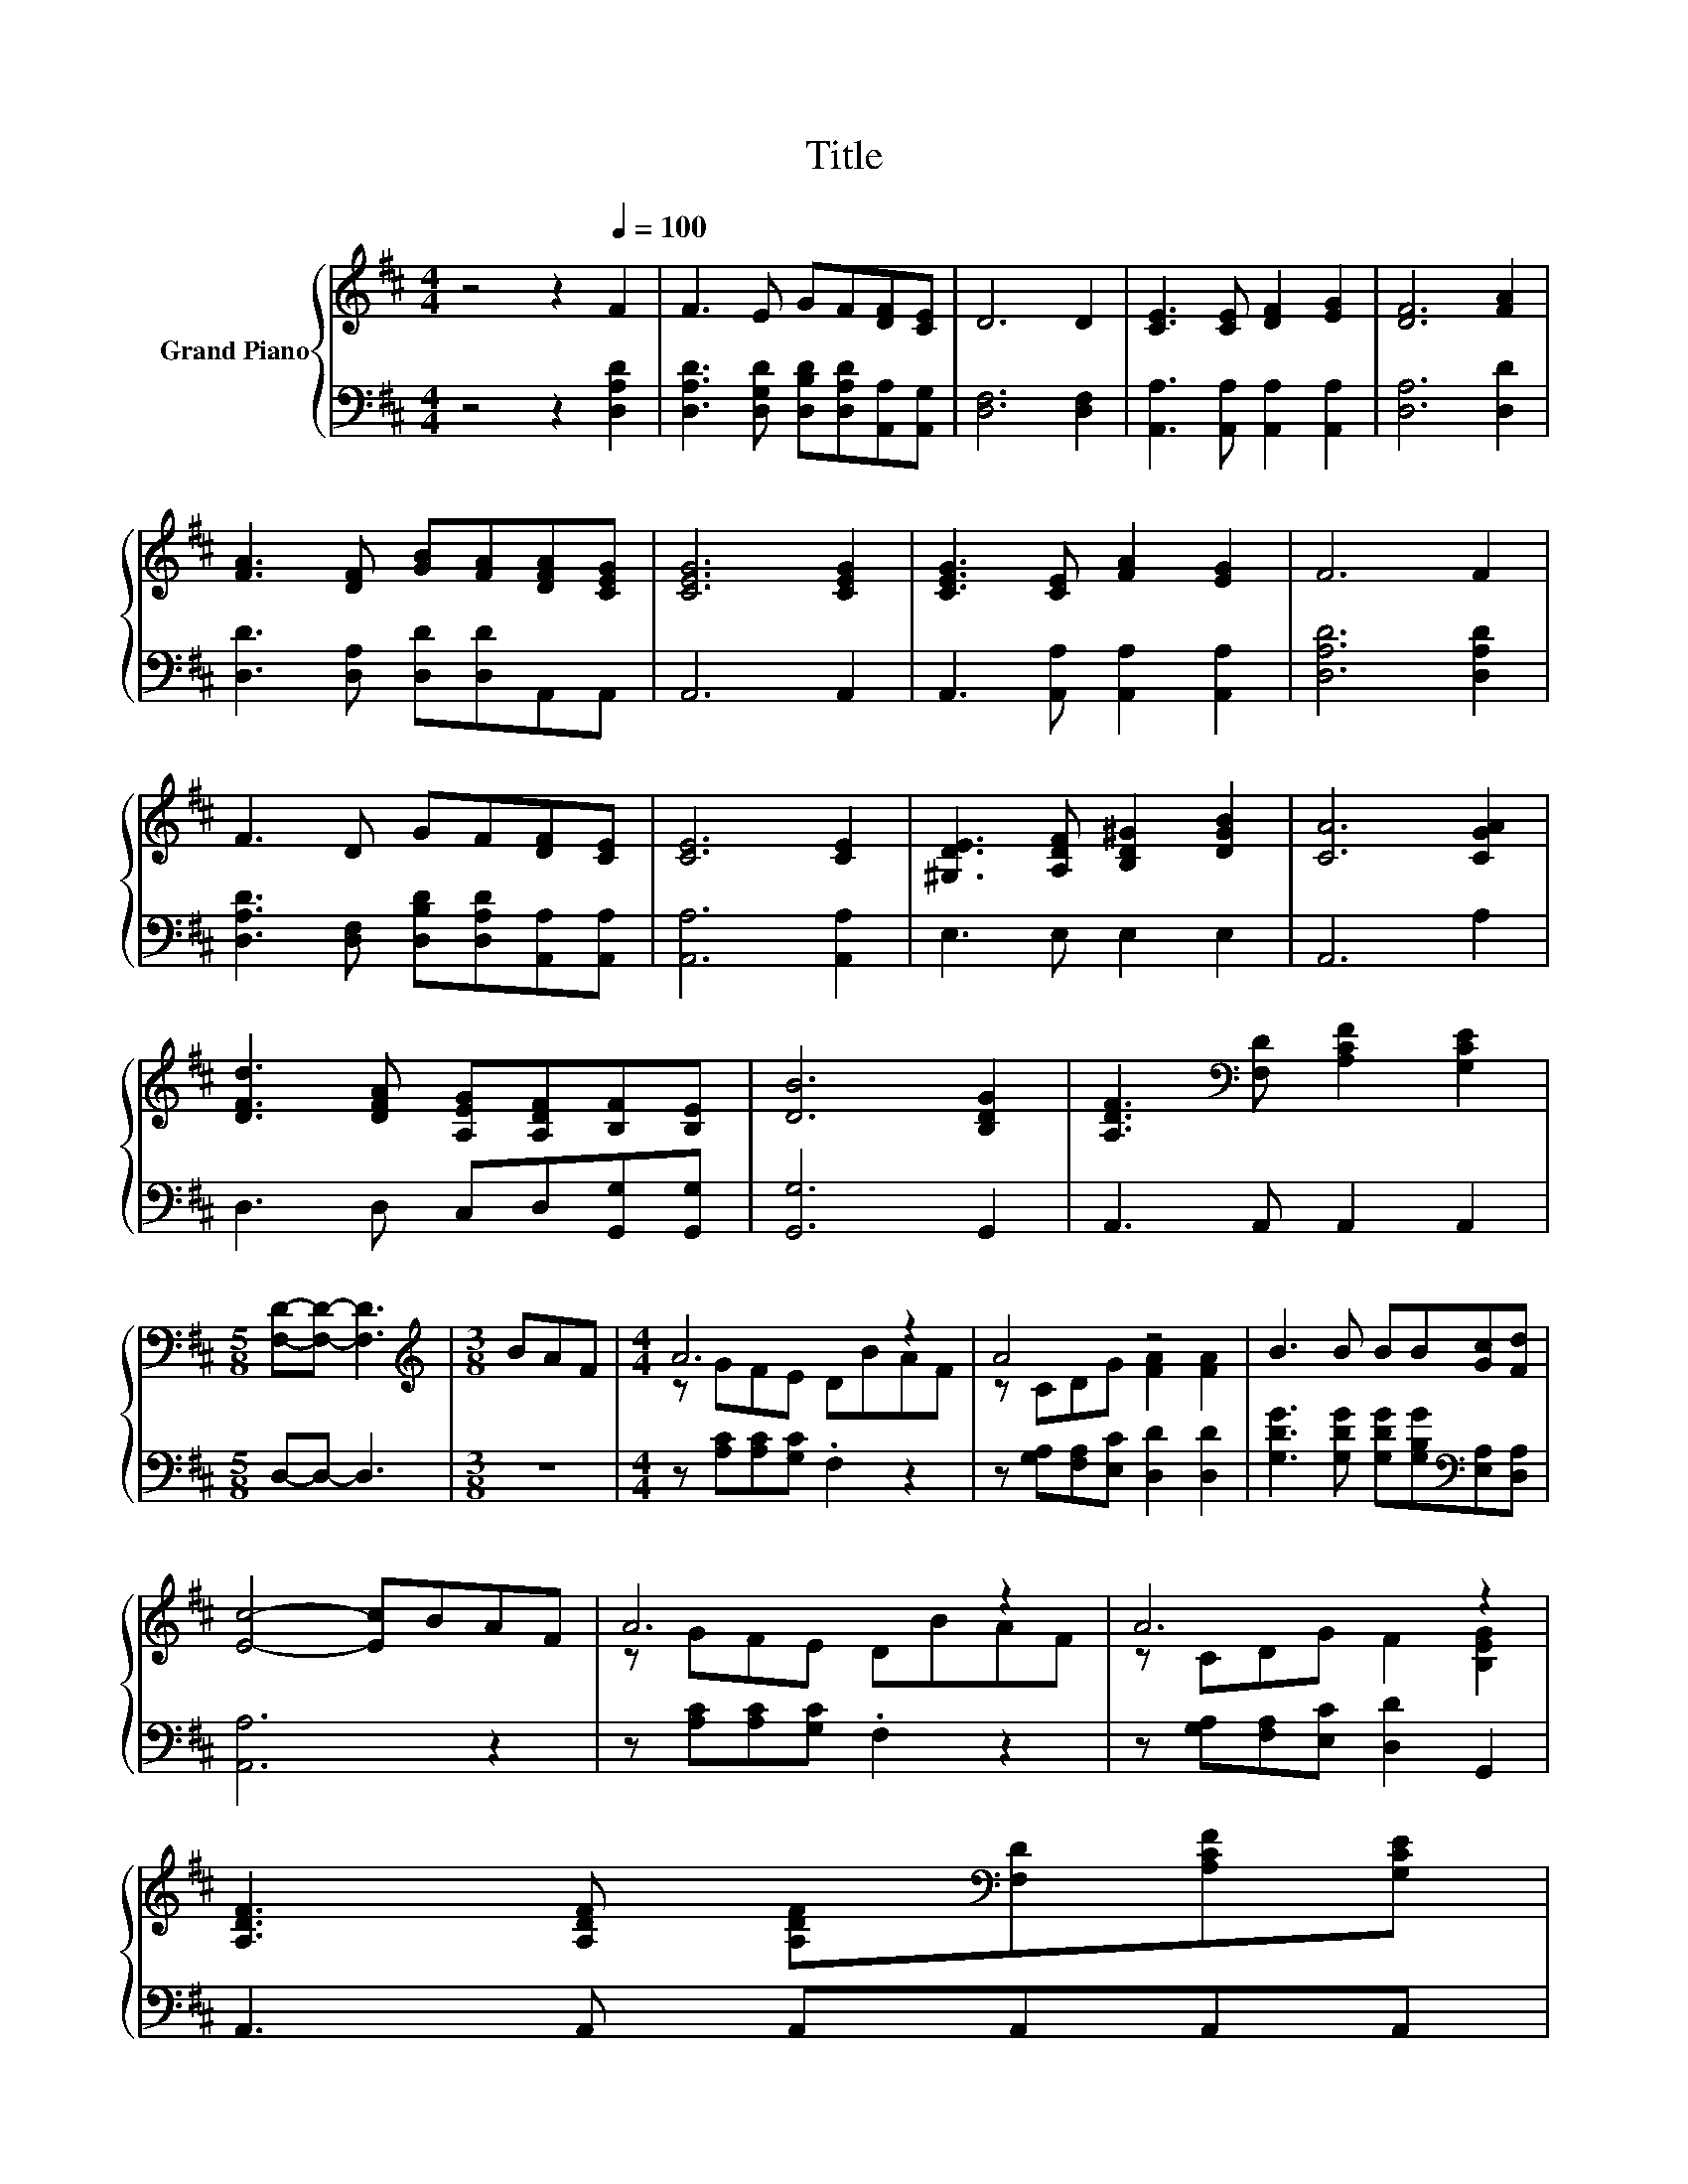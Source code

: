 X:1
T:Title
%%score { ( 1 3 ) | 2 }
L:1/8
M:4/4
K:D
V:1 treble nm="Grand Piano"
V:3 treble 
V:2 bass 
V:1
 z4 z2[Q:1/4=100] F2 | F3 E GF[DF][CE] | D6 D2 | [CE]3 [CE] [DF]2 [EG]2 | [DF]6 [FA]2 | %5
 [FA]3 [DF] [GB][FA][DFA][CEG] | [CEG]6 [CEG]2 | [CEG]3 [CE] [FA]2 [EG]2 | F6 F2 | %9
 F3 D GF[DF][CE] | [CE]6 [CE]2 | [^G,DE]3 [A,DF] [B,D^G]2 [DGB]2 | [CA]6 [CGA]2 | %13
 [DFd]3 [DFA] [A,EG][A,DF][B,F][B,E] | [DB]6 [B,DG]2 | [A,DF]3[K:bass] [F,D] [A,CF]2 [G,CE]2 | %16
[M:5/8] [F,D]-[F,D]- [F,D]3 |[M:3/8][K:treble] BAF |[M:4/4] A6 z2 | A4 z4 | B3 B BB[Gc][Fd] | %21
 [Ec]4- [Ec]BAF | A6 z2 | A6 z2 | %24
 [A,DF]3 [A,DF] [A,DF][K:bass][F,D][A,CF][G,CE][Q:1/4=97][Q:1/4=94][Q:1/4=91][Q:1/4=88][Q:1/4=84][Q:1/4=81][Q:1/4=78] | %25
[M:3/4] [F,D]6 |] %26
V:2
 z4 z2 [D,A,D]2 | [D,A,D]3 [D,G,D] [D,B,D][D,A,D][A,,A,][A,,G,] | [D,F,]6 [D,F,]2 | %3
 [A,,A,]3 [A,,A,] [A,,A,]2 [A,,A,]2 | [D,A,]6 [D,D]2 | [D,D]3 [D,A,] [D,D][D,D]A,,A,, | A,,6 A,,2 | %7
 A,,3 [A,,A,] [A,,A,]2 [A,,A,]2 | [D,A,D]6 [D,A,D]2 | %9
 [D,A,D]3 [D,F,] [D,B,D][D,A,D][A,,A,][A,,A,] | [A,,A,]6 [A,,A,]2 | E,3 E, E,2 E,2 | A,,6 A,2 | %13
 D,3 D, C,D,[G,,G,][G,,G,] | [G,,G,]6 G,,2 | A,,3 A,, A,,2 A,,2 |[M:5/8] D,-D,- D,3 |[M:3/8] z3 | %18
[M:4/4] z [A,C][A,C][G,C] .F,2 z2 | z [G,A,][F,A,][E,C] [D,D]2 [D,D]2 | %20
 [G,DG]3 [G,DG] [G,DG][G,B,G][K:bass][E,A,][D,A,] | [A,,A,]6 z2 | z [A,C][A,C][G,C] .F,2 z2 | %23
 z [G,A,][F,A,][E,C] [D,D]2 G,,2 | A,,3 A,, A,,A,,A,,A,, |[M:3/4] D,6 |] %26
V:3
 x8 | x8 | x8 | x8 | x8 | x8 | x8 | x8 | x8 | x8 | x8 | x8 | x8 | x8 | x8 | x3[K:bass] x5 | %16
[M:5/8] x5 |[M:3/8][K:treble] x3 |[M:4/4] z GFE DBAF | z CDG [FA]2 [FA]2 | x8 | x8 | z GFE DBAF | %23
 z CDG F2 [B,EG]2 | x5[K:bass] x3 |[M:3/4] x6 |] %26

